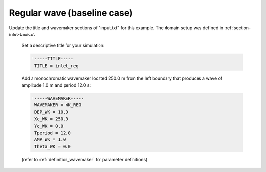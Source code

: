 .. _section-inlet-reg:

Regular wave (baseline case)
############################

.. figure:: images/simple_cases/eta_inlet_shoal_reg.jpg
    :width: 500px
    :align: center
    :height: 300px
    :alt: alternate text
    :figclass: align-center

Update the title and wavemaker sections of "input.txt" for this example. The domain setup was defined in :ref:`section-inlet-basics`.

 Set a descriptive title for your simulation:

 .. code-block:: rest

        !-----TITLE-----
         TITLE = inlet_reg

 Add a monochromatic wavemaker located 250.0 m from the left boundary that produces a wave of amplitude 1.0 m and period 12.0 s:

 .. code-block:: rest

        !-----WAVEMAKER-----
         WAVEMAKER = WK_REG
         DEP_WK = 10.0 
         Xc_WK = 250.0 
         Yc_WK = 0.0 
         Tperiod = 12.0 
         AMP_WK = 1.0 
         Theta_WK = 0.0 

 (refer to :ref:`definition_wavemaker` for parameter definitions)


